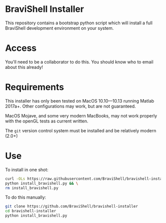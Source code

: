 * BraviShell Installer

This repository contains a bootstrap python script which will install a full
BraviShell development environment on your system.

* Access
You'll need to be a collaborator to do this. You should know who to email about this
already!

* Requirements
This installer has only been tested on MacOS 10.10---10.13 running Matlab 2017a+.
Other configurations may work, but are not guaranteed.

MacOS Mojave, and some very modern MacBooks, may not work properly with the openGL
tests as current written.

The =git= version control system must be installed and be relatively modern (2.0+)

* Use
To install in one shot:
#+begin_src bash
curl -OLs https://raw.githubusercontent.com/BraviShell/bravishell-installer/master/install_bravishell.py && \
python install_bravishell.py && \
rm install_bravishell.py
#+end_src

To do this manually:

#+begin_src bash
git clone https://github.com/BraviShell/bravishell-installer
cd bravishell-installer
python install_bravishell.py
#+end_src

